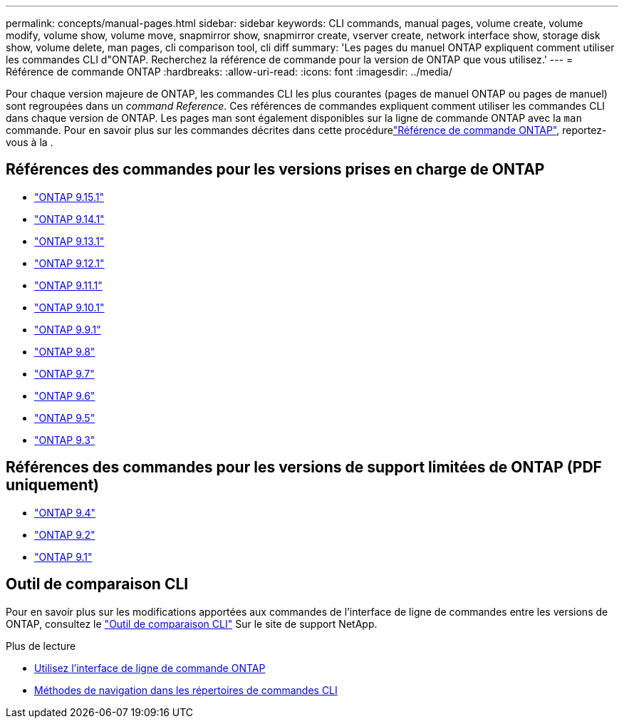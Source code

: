 ---
permalink: concepts/manual-pages.html 
sidebar: sidebar 
keywords: CLI commands, manual pages, volume create, volume modify, volume show, volume move, snapmirror show, snapmirror create, vserver create, network interface show, storage disk show, volume delete, man pages, cli comparison tool, cli diff 
summary: 'Les pages du manuel ONTAP expliquent comment utiliser les commandes CLI d"ONTAP. Recherchez la référence de commande pour la version de ONTAP que vous utilisez.' 
---
= Référence de commande ONTAP
:hardbreaks:
:allow-uri-read: 
:icons: font
:imagesdir: ../media/


[role="lead"]
Pour chaque version majeure de ONTAP, les commandes CLI les plus courantes (pages de manuel ONTAP ou pages de manuel) sont regroupées dans un _command Reference_. Ces références de commandes expliquent comment utiliser les commandes CLI dans chaque version de ONTAP. Les pages man sont également disponibles sur la ligne de commande ONTAP avec la `man` commande. Pour en savoir plus sur les commandes décrites dans cette procédurelink:https://docs.netapp.com/us-en/ontap-cli/["Référence de commande ONTAP"^], reportez-vous à la .



== Références des commandes pour les versions prises en charge de ONTAP

* link:https://docs.netapp.com/us-en/ontap-cli/index.html["ONTAP 9.15.1"^]
* link:https://docs.netapp.com/us-en/ontap-cli-9141/index.html["ONTAP 9.14.1"^]
* link:https://docs.netapp.com/us-en/ontap-cli-9131/index.html["ONTAP 9.13.1"^]
* link:https://docs.netapp.com/us-en/ontap-cli-9121/index.html["ONTAP 9.12.1"^]
* link:https://docs.netapp.com/us-en/ontap-cli-9111/index.html["ONTAP 9.11.1"^]
* link:https://docs.netapp.com/us-en/ontap-cli-9101/index.html["ONTAP 9.10.1"^]
* link:https://docs.netapp.com/us-en/ontap-cli-991/index.html["ONTAP 9.9.1"^]
* link:https://docs.netapp.com/us-en/ontap-cli-98/index.html["ONTAP 9.8"^]
* link:https://docs.netapp.com/us-en/ontap-cli-97/index.html["ONTAP 9.7"^]
* link:https://docs.netapp.com/us-en/ontap-cli-96/index.html["ONTAP 9.6"^]
* link:https://docs.netapp.com/us-en/ontap-cli-95/index.html["ONTAP 9.5"^]
* link:https://docs.netapp.com/us-en/ontap-cli-93/index.html["ONTAP 9.3"^]




== Références des commandes pour les versions de support limitées de ONTAP (PDF uniquement)

* link:https://library.netapp.com/ecm/ecm_download_file/ECMLP2843631["ONTAP 9.4"^]
* link:https://library.netapp.com/ecm/ecm_download_file/ECMLP2674477["ONTAP 9.2"^]
* link:https://library.netapp.com/ecm/ecm_download_file/ECMLP2573244["ONTAP 9.1"^]




== Outil de comparaison CLI

Pour en savoir plus sur les modifications apportées aux commandes de l'interface de ligne de commandes entre les versions de ONTAP, consultez le link:https://mysupport.netapp.com/site/info/cli-comparison["Outil de comparaison CLI"^] Sur le site de support NetApp.

.Plus de lecture
* xref:../system-admin/command-line-interface-concept.html[Utilisez l'interface de ligne de commande ONTAP]
* xref:../system-admin/methods-navigating-cli-command-directories-concept.html[Méthodes de navigation dans les répertoires de commandes CLI]

